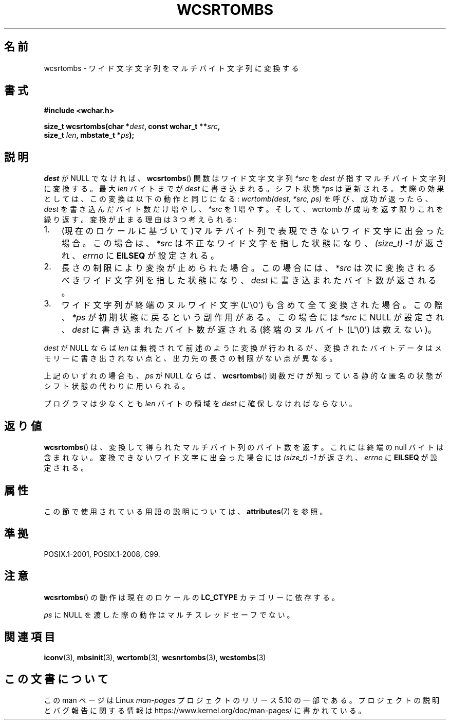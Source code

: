 .\" Copyright (c) Bruno Haible <haible@clisp.cons.org>
.\"
.\" %%%LICENSE_START(GPLv2+_DOC_ONEPARA)
.\" This is free documentation; you can redistribute it and/or
.\" modify it under the terms of the GNU General Public License as
.\" published by the Free Software Foundation; either version 2 of
.\" the License, or (at your option) any later version.
.\" %%%LICENSE_END
.\"
.\" References consulted:
.\"   GNU glibc-2 source code and manual
.\"   Dinkumware C library reference http://www.dinkumware.com/
.\"   OpenGroup's Single UNIX specification http://www.UNIX-systems.org/online.html
.\"   ISO/IEC 9899:1999
.\"
.\"*******************************************************************
.\"
.\" This file was generated with po4a. Translate the source file.
.\"
.\"*******************************************************************
.\"
.\" Translated Sat Oct 23 15:38:11 JST 1999
.\"           by FUJIWARA Teruyoshi <fujiwara@linux.or.jp>
.\"
.TH WCSRTOMBS 3 2019\-03\-06 GNU "Linux Programmer's Manual"
.SH 名前
wcsrtombs \- ワイド文字文字列をマルチバイト文字列に変換する
.SH 書式
.nf
\fB#include <wchar.h>\fP
.PP
\fBsize_t wcsrtombs(char *\fP\fIdest\fP\fB, const wchar_t **\fP\fIsrc\fP\fB,\fP
\fB                 size_t \fP\fIlen\fP\fB, mbstate_t *\fP\fIps\fP\fB);\fP
.fi
.SH 説明
\fIdest\fP が NULL でなければ、 \fBwcsrtombs\fP()  関数は ワイド文字文字列 \fI*src\fP を \fIdest\fP
が指すマルチバイト文字列 に変換する。最大 \fIlen\fP バイトまでが \fIdest\fP に書き込まれる。 シフト状態 \fI*ps\fP
は更新される。実際の効果としては、この変換は以下 の動作と同じになる: \fIwcrtomb(dest, *src, ps)\fP を呼び、成功が返ったら、
\fIdest\fP を書き込んだバイト数だけ増やし、\fI*src\fP を 1 増やす。 そして、wcrtomb が成功を返す限りこれを繰り返す。
変換が止まる理由は 3 つ考えられる:
.IP 1. 3
(現在のロケールに基づいて)マルチバイト列で表現できないワイド文字に 出会った場合。この場合は、\fI*src\fP は不正なワイド文字を指した状態になり、
\fI(size_t)\ \-1\fP が返され、\fIerrno\fP に \fBEILSEQ\fP が設定される。
.IP 2.
長さの制限により変換が止められた場合。この場合には、\fI*src\fP は次に 変換されるべきワイド文字列を指した状態になり、\fIdest\fP に書き込まれ
たバイト数が返される。
.IP 3.
ワイド文字列が終端のヌルワイド文字 (L\(aq\e0\(aq) も含めて全て 変換された場合。この際、\fI*ps\fP
が初期状態に戻るという副作用がある。 この場合には \fI*src\fP に NULL が設定され、\fIdest\fP に書き込まれた バイト数が返される
(終端のヌルバイト (L\(aq\e0\(aq) は数えない)。
.PP
\fIdest\fP が NULL ならば \fIlen\fP は無視されて前述のように変換が行わ
れるが、変換されたバイトデータはメモリーに書き出されない点と、出力先の長 さの制限がない点が異なる。
.PP
上記のいずれの場合も、\fIps\fP が NULL ならば、\fBwcsrtombs\fP() 関数
だけが知っている静的な匿名の状態がシフト状態の代わりに用いられる。
.PP
プログラマは少なくとも \fIlen\fP バイトの領域を \fIdest\fP に確保しな ければならない。
.SH 返り値
\fBwcsrtombs\fP()  は、変換して得られたマルチバイト列のバイト数を返す。 これには終端の null バイトは含まれない。
変換できないワイド文字に出会った場合には \fI(size_t)\ \-1\fP が返され、 \fIerrno\fP に \fBEILSEQ\fP が設定される。
.SH 属性
この節で使用されている用語の説明については、 \fBattributes\fP(7) を参照。
.TS
allbox;
lb lb lbw28
l l l.
インターフェース	属性	値
T{
\fBwcsrtombs\fP()
T}	Thread safety	MT\-Unsafe race:wcsrtombs/!ps
.TE
.sp 1
.SH 準拠
POSIX.1\-2001, POSIX.1\-2008, C99.
.SH 注意
\fBwcsrtombs\fP()  の動作は現在のロケールの \fBLC_CTYPE\fP カテゴリーに依存する。
.PP
\fIps\fP に NULL を渡した際の動作はマルチスレッドセーフでない。
.SH 関連項目
\fBiconv\fP(3), \fBmbsinit\fP(3), \fBwcrtomb\fP(3), \fBwcsnrtombs\fP(3), \fBwcstombs\fP(3)
.SH この文書について
この man ページは Linux \fIman\-pages\fP プロジェクトのリリース 5.10 の一部である。プロジェクトの説明とバグ報告に関する情報は
\%https://www.kernel.org/doc/man\-pages/ に書かれている。
